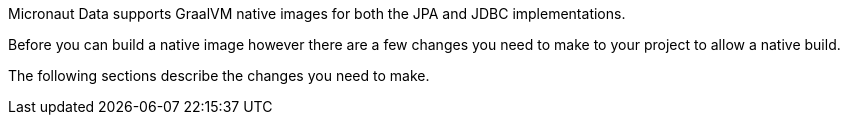 Micronaut Data supports GraalVM native images for both the JPA and JDBC implementations.

Before you can build a native image however there are a few changes you need to make to your project to allow a native build.

The following sections describe the changes you need to make.
